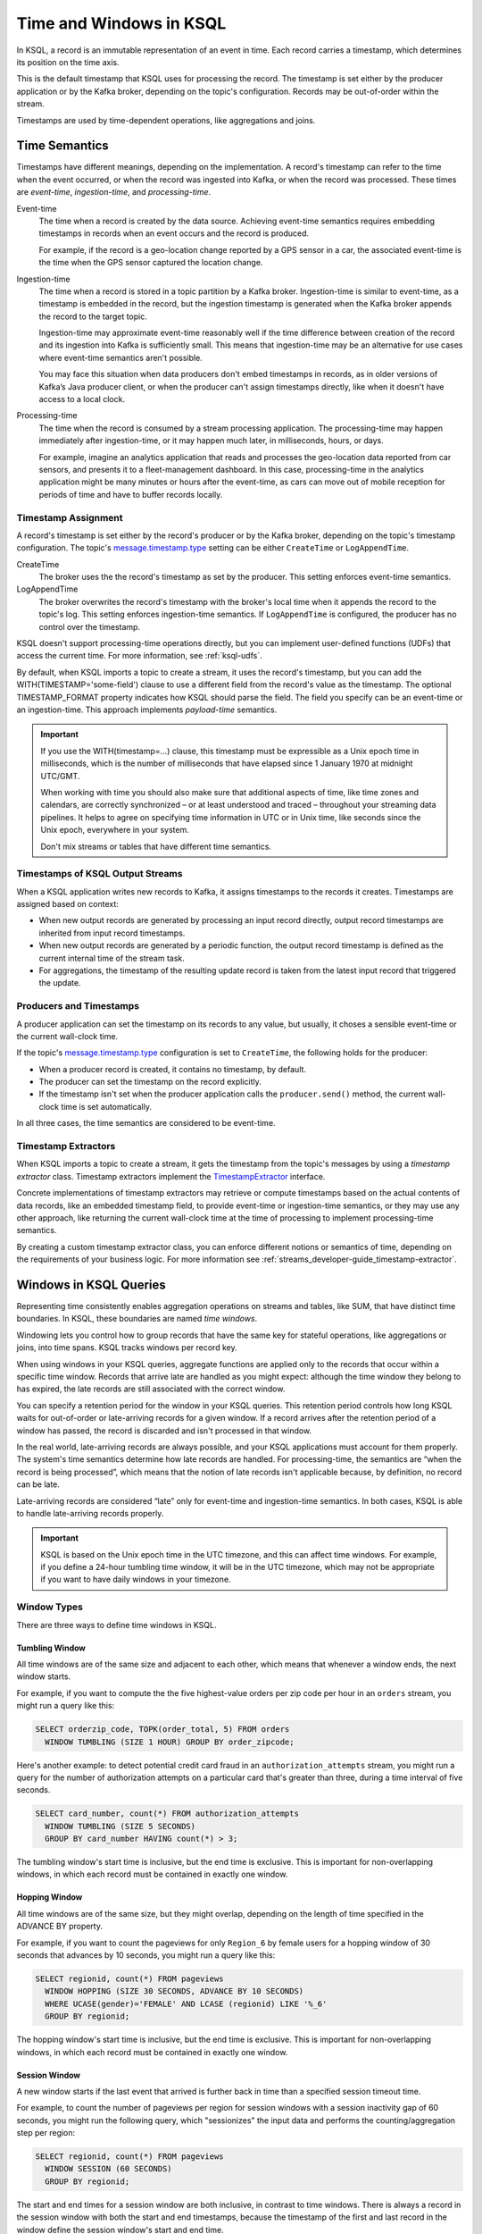 .. _time-and-windows-in-ksql-queries:

Time and Windows in KSQL
########################

.. image:: ../img/ksql-stream-records.png
   :alt: Diagram showing records in a KSQL stream



In KSQL, a record is an immutable representation of an event in time. Each
record carries a timestamp, which determines its position on the time axis.

This is the default timestamp that KSQL uses for processing the record. The
timestamp is set either by the producer application or by the Kafka broker,
depending on the topic's configuration. Records may be out-of-order within
the stream. 

Timestamps are used by time-dependent operations, like aggregations and joins.

Time Semantics
**************

Timestamps have different meanings, depending on the implementation.
A record's timestamp can refer to the time when the event occurred, or
when the record was ingested into Kafka, or when the record was processed.
These times are *event-time*, *ingestion-time*, and *processing-time*. 

Event-time
    The time when a record is created by the data source. Achieving event-time
    semantics requires embedding timestamps in records when an event occurs and
    the record is produced.

    For example, if the record is a geo-location change reported by a GPS sensor
    in a car, the associated event-time is the time when the GPS sensor captured
    the location change.

Ingestion-time
    The time when a record is stored in a topic partition by a Kafka broker.
    Ingestion-time is similar to event-time, as a timestamp is embedded in the
    record, but the ingestion timestamp is generated when the Kafka broker appends
    the record to the target topic.
    
    Ingestion-time may approximate event-time reasonably well if the time
    difference between creation of the record and its ingestion into Kafka
    is sufficiently small. This means that ingestion-time may be an alternative
    for use cases where event-time semantics aren't possible.
    
    You may face this situation when data producers don't embed timestamps in
    records, as in older versions of Kafka’s Java producer client, or when the
    producer can't assign timestamps directly, like when it doesn't have access
    to a local clock.

Processing-time
    The time when the record is consumed by a stream processing application.
    The processing-time may happen immediately after ingestion-time, or it may
    happen much later, in milliseconds, hours, or days.

    For example, imagine an analytics application that reads and processes the
    geo-location data reported from car sensors, and presents it to a
    fleet-management dashboard. In this case, processing-time in the analytics
    application might be many minutes or hours after the event-time, as cars
    can move out of mobile reception for periods of time and have to buffer
    records locally.

Timestamp Assignment
====================

A record's timestamp is set either by the record's producer or by the Kafka
broker, depending on the topic's timestamp configuration. The topic's
`message.timestamp.type <https://docs.confluent.io/current/installation/configuration/topic-configs.html#message-timestamp-type>`__
setting can be either ``CreateTime`` or ``LogAppendTime``.

CreateTime
    The broker uses the the record's timestamp as set by the producer. This setting
    enforces event-time semantics.

LogAppendTime
    The broker overwrites the record's timestamp with the broker's local time
    when it appends the record to the topic's log. This setting enforces
    ingestion-time semantics. If ``LogAppendTime`` is configured, the producer
    has no control over the timestamp.

KSQL doesn't support processing-time operations directly, but you can implement
user-defined functions (UDFs) that access the current time. For more
information, see :ref:`ksql-udfs`.

By default, when KSQL imports a topic to create a stream, it uses the record's
timestamp, but you can add the WITH(TIMESTAMP='some-field') clause to use a
different field from the record's value as the timestamp. The optional TIMESTAMP_FORMAT
property indicates how KSQL should parse the field. The field you specify can
be an event-time or an ingestion-time. This approach implements *payload-time*
semantics.

.. important::

    If you use the WITH(timestamp=...) clause, this timestamp must be expressible
    as a Unix epoch time in milliseconds, which is the number of milliseconds
    that have elapsed since 1 January 1970 at midnight UTC/GMT.

    When working with time you should also make sure that additional
    aspects of time, like time zones and calendars, are correctly synchronized – or
    at least understood and traced – throughout your streaming data pipelines. It
    helps to agree on specifying time information in UTC or in Unix time,
    like seconds since the Unix epoch, everywhere in your system.

    Don't mix streams or tables that have different time semantics.

Timestamps of KSQL Output Streams
=================================

When a KSQL application writes new records to Kafka, it assigns timestamps
to the records it creates. Timestamps are assigned based on context:

* When new output records are generated by processing an input record directly,
  output record timestamps are inherited from input record timestamps.
* When new output records are generated by a periodic function, the output record
  timestamp is defined as the current internal time of the stream task.
* For aggregations, the timestamp of the resulting update record is taken from
  the latest input record that triggered the update.

Producers and Timestamps
========================

A producer application can set the timestamp on its records to any value, but
usually, it choses a sensible event-time or the current wall-clock time.

If the topic's `message.timestamp.type <https://docs.confluent.io/current/installation/configuration/topic-configs.html#message-timestamp-type>`__ 
configuration is set to ``CreateTime``, the following holds for the producer:

* When a producer record is created, it contains no timestamp, by default.
* The producer can set the timestamp on the record explicitly.
* If the timestamp isn't set when the producer application calls the
  ``producer.send()`` method, the current wall-clock time is set automatically.

In all three cases, the time semantics are considered to be event-time.

Timestamp Extractors
====================

When KSQL imports a topic to create a stream, it gets the timestamp from the
topic's messages by using a *timestamp extractor* class. Timestamp extractors
implement the `TimestampExtractor <https://docs.confluent.io/current/streams/javadocs/org/apache/kafka/streams/processor/TimestampExtractor.html>`__
interface.

Concrete implementations of timestamp extractors may retrieve or compute
timestamps based on the actual contents of data records, like an embedded
timestamp field, to provide event-time or ingestion-time semantics, or they
may use any other approach, like returning the current wall-clock time at the
time of processing to implement processing-time semantics.

By creating a custom timestamp extractor class, you can enforce different notions
or semantics of time, depending on the requirements of your business logic. For
more information see :ref:`streams_developer-guide_timestamp-extractor`.

Windows in KSQL Queries
***********************

Representing time consistently enables aggregation operations on streams and
tables, like SUM, that have distinct time boundaries. In KSQL, these boundaries
are named *time windows*.

.. image:: ../img/ksql-window.png
   :alt: Diagram showing the relationship between events and time in a KSQL stream

Windowing lets you control how to group records that have the same key for
stateful operations, like aggregations or joins, into time spans. KSQL tracks
windows per record key.

When using windows in your KSQL queries, aggregate functions are applied only
to the records that occur within a specific time window. Records that arrive
late are handled as you might expect: although the time window they belong to
has expired, the late records are still associated with the correct window.

You can specify a retention period for the window in your KSQL queries. This
retention period controls how long KSQL waits for out-of-order or late-arriving
records for a given window. If a record arrives after the retention period of a
window has passed, the record is discarded and isn't processed in that window.

.. Note for version 5.1
    Starting in KSQL 5.1, a *grace period* configuration determines how long
    to wait before closing a window. Retention time is still a valid parameter
    that defines for how long the potentially closed window is stored. This
    enables accessing the window with interactive queries, even if it's closed.

In the real world, late-arriving records are always possible, and your KSQL
applications must account for them properly. The system's time semantics
determine how late records are handled. For processing-time, the semantics are
“when the record is being processed”, which means that the notion of late records
isn't applicable because, by definition, no record can be late.

Late-arriving records are considered “late” only for event-time and ingestion-time
semantics. In both cases, KSQL is able to handle late-arriving records properly.

.. important::

    KSQL is based on the Unix epoch time in the UTC timezone, and this can affect
    time windows. For example, if you define a 24-hour tumbling time window, it will
    be in the UTC timezone, which may not be appropriate if you want to have daily
    windows in your timezone.

Window Types
============

There are three ways to define time windows in KSQL.

.. image:: ../img/ksql-window-aggregation.png
   :alt: Diagram showing three types of time windows in KSQL streams: tumbling, hopping, and session

Tumbling Window
---------------

All time windows are of the same size and adjacent to each other, which
means that whenever a window ends, the next window starts.

For example, if you want to compute the the five highest-value orders
per zip code per hour in an ``orders`` stream, you might run a query like this:

.. code:: sql

    SELECT orderzip_code, TOPK(order_total, 5) FROM orders
      WINDOW TUMBLING (SIZE 1 HOUR) GROUP BY order_zipcode;

Here's another example: to detect potential credit card fraud in an
``authorization_attempts`` stream, you might run a query for the number of
authorization attempts on a particular card that's greater than three, during
a time interval of five seconds.

.. code:: sql

    SELECT card_number, count(*) FROM authorization_attempts
      WINDOW TUMBLING (SIZE 5 SECONDS)
      GROUP BY card_number HAVING count(*) > 3;

The tumbling window's start time is inclusive, but the end time is exclusive.
This is important for non-overlapping windows, in which each record must be
contained in exactly one window.

Hopping Window
--------------

All time windows are of the same size, but they might overlap, depending
on the length of time specified in the ADVANCE BY property.

For example, if you want to count the pageviews for only ``Region_6`` by female
users for a hopping window of 30 seconds that advances by 10 seconds, you might
run a query like this:

.. code:: sql

    SELECT regionid, count(*) FROM pageviews 
      WINDOW HOPPING (SIZE 30 SECONDS, ADVANCE BY 10 SECONDS)
      WHERE UCASE(gender)='FEMALE' AND LCASE (regionid) LIKE '%_6'
      GROUP BY regionid;

The hopping window's start time is inclusive, but the end time is exclusive.
This is important for non-overlapping windows, in which each record must be
contained in exactly one window.

Session Window
--------------

A new window starts if the last event that arrived is further back in time
than a specified session timeout time.

For example, to count the number of pageviews per region for session windows
with a session inactivity gap of 60 seconds, you might run the following query,
which "sessionizes" the input data and performs the counting/aggregation step
per region:

.. code:: sql

    SELECT regionid, count(*) FROM pageviews
      WINDOW SESSION (60 SECONDS)
      GROUP BY regionid;

The start and end times for a session window are both inclusive, in contrast to
time windows. There is always a record in the session window with both the start
and end timestamps, because the timestamp of the first and last record in the
window define the session window's start and end time.

Windowed Joins
--------------

KSQL supports using windows in JOIN queries. 

For example, to find orders that have shipped within the last hour, you might
run a query like:

.. code:: sql

    SELECT o.order_id, o.total_amount, o.customer_name, s.shipment_id, s.warehouse
      FROM new_orders o
      INNER JOIN shipments s
        WITHIN 1 HOURS
        ON o.order_id = s.order_id;

Next Steps
**********

* :ref:`create-a-stream-with-ksql`
* :ref:`ksql_quickstart-docker`
* For a realistic example that manipulates timestamps and uses windows in KSQL
  queries, see `KSQL in Action: Real-Time Streaming ETL from Oracle Transactional Data <https://www.confluent.io/blog/ksql-in-action-real-time-streaming-etl-from-oracle-transactional-data>`__.
